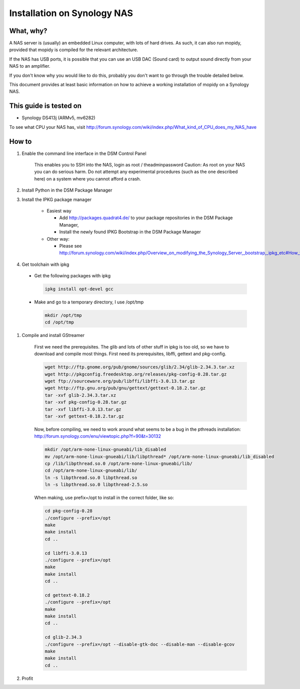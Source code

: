 .. _raspberrypi-installation:

****************************
Installation on Synology NAS
****************************


What, why?
==========

A NAS server is (usually) an embedded Linux computer, with lots of hard drives.
As such, it can also run mopidy, provided that mopidy is compiled for the 
relevant architecture.

If the NAS has USB ports, it is possible that you can use an USB DAC (Sound card)
to output sound directly from your NAS to an amplifier.

If you don't know why you would like to do this, probably you don't want to
go through the trouble detailed below.

This document provides at least basic information on how to achieve a working
installation of mopidy on a Synology NAS.

This guide is tested on
=======================
* Synology DS413j (ARMv5, mv6282)

To see what CPU your NAS has, visit
http://forum.synology.com/wiki/index.php/What_kind_of_CPU_does_my_NAS_have

How to
============================

#. Enable the command line interface in the DSM Control Panel

    This enables you to SSH into the NAS, login as root / theadminpassword
    Caution: As root on your NAS you can do serious harm. Do not attempt any
    experimental procedures (such as the one described here) on a system where
    you cannot afford a crash.

#. Install Python in the DSM Package Manager

#. Install the IPKG package manager

    * Easiest way

      * Add http://packages.quadrat4.de/ to your package repositories in the DSM Package Manager,
      * Install the newly found IPKG Bootstrap in the DSM Package Manager

    * Other way:
    
      * Please see
        http://forum.synology.com/wiki/index.php/Overview_on_modifying_the_Synology_Server,_bootstrap,_ipkg_etc#How_to_install_ipkg

#. Get toolchain with ipkg

  * Get the following packages with ipkg
  
    .. code-block:: bash

      ipkg install opt-devel gcc

  * Make and go to a temporary directory, I use /opt/tmp
  
    .. code-block:: bash

      mkdir /opt/tmp
      cd /opt/tmp

#. Compile and install GStreamer
  
    First we need the prerequisites. The glib and lots of other stuff
    in ipkg is too old, so we have to download and compile most things.
    First need its prerequisites, libffi, gettext and pkg-config.
    
    .. code-block:: bash

      wget http://ftp.gnome.org/pub/gnome/sources/glib/2.34/glib-2.34.3.tar.xz
      wget http://pkgconfig.freedesktop.org/releases/pkg-config-0.28.tar.gz
      wget ftp://sourceware.org/pub/libffi/libffi-3.0.13.tar.gz
      wget http://ftp.gnu.org/pub/gnu/gettext/gettext-0.18.2.tar.gz
      tar -xvf glib-2.34.3.tar.xz
      tar -xvf pkg-config-0.28.tar.gz
      tar -xvf libffi-3.0.13.tar.gz
      tar -xvf gettext-0.18.2.tar.gz

    Now, before compiling, we need to work around what seems to be a bug
    in the pthreads installation: http://forum.synology.com/enu/viewtopic.php?f=90&t=30132

    .. code-block:: ssh
    
      mkdir /opt/arm-none-linux-gnueabi/lib_disabled
      mv /opt/arm-none-linux-gnueabi/lib/libpthread* /opt/arm-none-linux-gnueabi/lib_disabled
      cp /lib/libpthread.so.0 /opt/arm-none-linux-gnueabi/lib/
      cd /opt/arm-none-linux-gnueabi/lib/
      ln -s libpthread.so.0 libpthread.so
      ln -s libpthread.so.0 libpthread-2.5.so

    When making, use prefix=/opt to install in the correct folder, like so:

    .. code-block:: bash

      cd pkg-config-0.28
      ./configure --prefix=/opt
      make
      make install
      cd ..

      cd libffi-3.0.13
      ./configure --prefix=/opt
      make
      make install
      cd ..

      cd gettext-0.18.2
      ./configure --prefix=/opt
      make
      make install
      cd ..    

      cd glib-2.34.3
      ./configure --prefix=/opt --disable-gtk-doc --disable-man --disable-gcov
      make
      make install
      cd ..

#. Profit